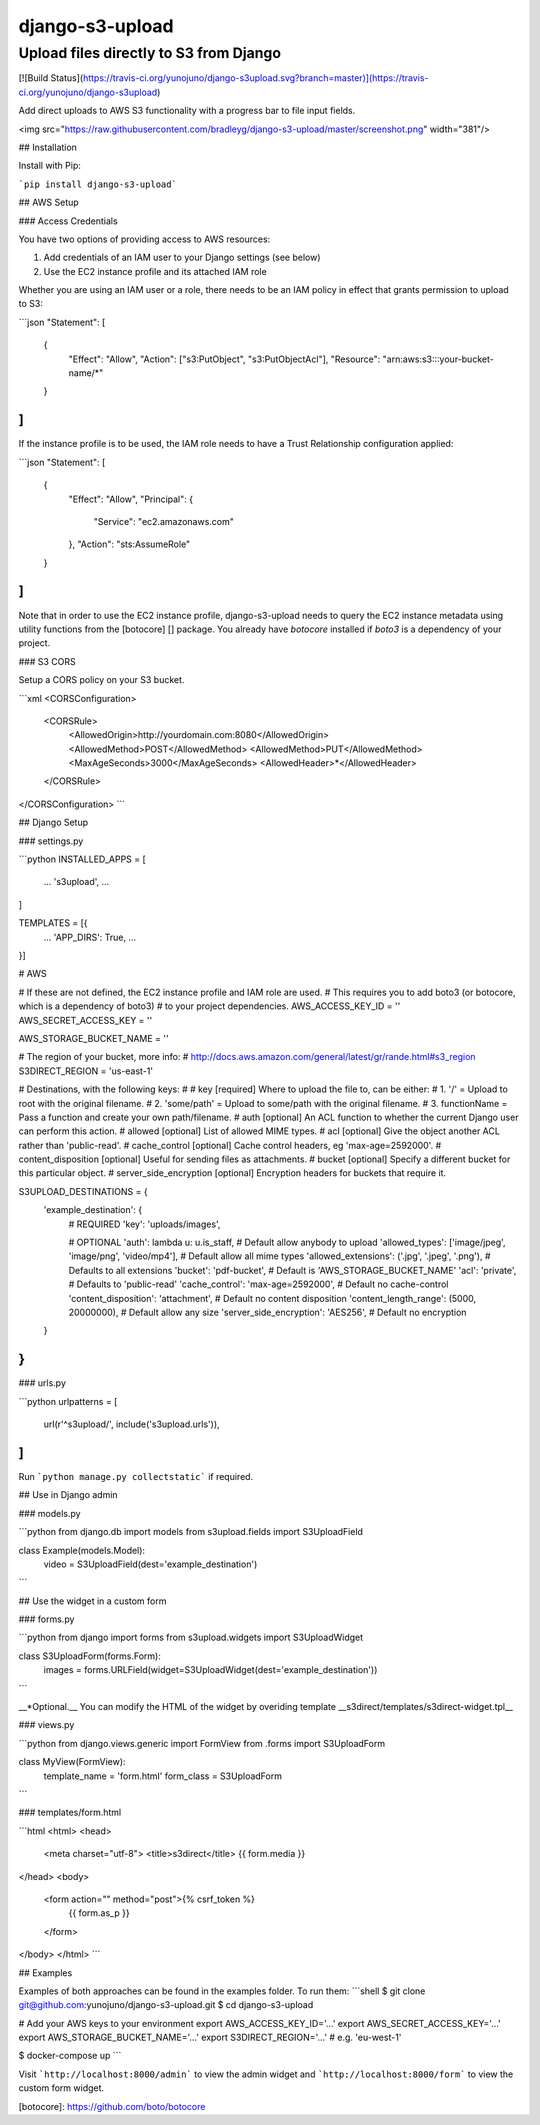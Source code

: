 django-s3-upload
================

Upload files directly to S3 from Django
-------------------------------------

[![Build Status](https://travis-ci.org/yunojuno/django-s3upload.svg?branch=master)](https://travis-ci.org/yunojuno/django-s3upload)

Add direct uploads to AWS S3 functionality with a progress bar to file input fields.

<img src="https://raw.githubusercontent.com/bradleyg/django-s3-upload/master/screenshot.png" width="381"/>

## Installation

Install with Pip:

```pip install django-s3-upload```

## AWS Setup

### Access Credentials

You have two options of providing access to AWS resources:

1. Add credentials of an IAM user to your Django settings (see below)
2. Use the EC2 instance profile and its attached IAM role

Whether you are using an IAM user or a role, there needs to be an IAM policy
in effect that grants permission to upload to S3:

```json
"Statement": [
  {
    "Effect": "Allow",
    "Action": ["s3:PutObject", "s3:PutObjectAcl"],
    "Resource": "arn:aws:s3:::your-bucket-name/*"
  }
]
```

If the instance profile is to be used, the IAM role needs to have a
Trust Relationship configuration applied:

```json
"Statement": [
	{
		"Effect": "Allow",
		"Principal": {
			"Service": "ec2.amazonaws.com"
		},
		"Action": "sts:AssumeRole"
	}
]
```

Note that in order to use the EC2 instance profile, django-s3-upload needs
to query the EC2 instance metadata using utility functions from the
[botocore] [] package. You already have `botocore` installed if `boto3`
is a dependency of your project.

### S3 CORS

Setup a CORS policy on your S3 bucket.

```xml
<CORSConfiguration>
    <CORSRule>
        <AllowedOrigin>http://yourdomain.com:8080</AllowedOrigin>
        <AllowedMethod>POST</AllowedMethod>
        <AllowedMethod>PUT</AllowedMethod>
        <MaxAgeSeconds>3000</MaxAgeSeconds>
        <AllowedHeader>*</AllowedHeader>
    </CORSRule>
</CORSConfiguration>
```

## Django Setup

### settings.py

```python
INSTALLED_APPS = [
    ...
    's3upload',
    ...
]

TEMPLATES = [{
    ...
    'APP_DIRS': True,
    ...
}]

# AWS

# If these are not defined, the EC2 instance profile and IAM role are used.
# This requires you to add boto3 (or botocore, which is a dependency of boto3)
# to your project dependencies.
AWS_ACCESS_KEY_ID = ''
AWS_SECRET_ACCESS_KEY = ''

AWS_STORAGE_BUCKET_NAME = ''

# The region of your bucket, more info:
# http://docs.aws.amazon.com/general/latest/gr/rande.html#s3_region
S3DIRECT_REGION = 'us-east-1'

# Destinations, with the following keys:
#
# key [required] Where to upload the file to, can be either:
#     1. '/' = Upload to root with the original filename.
#     2. 'some/path' = Upload to some/path with the original filename.
#     3. functionName = Pass a function and create your own path/filename.
# auth [optional] An ACL function to whether the current Django user can perform this action.
# allowed [optional] List of allowed MIME types.
# acl [optional] Give the object another ACL rather than 'public-read'.
# cache_control [optional] Cache control headers, eg 'max-age=2592000'.
# content_disposition [optional] Useful for sending files as attachments.
# bucket [optional] Specify a different bucket for this particular object.
# server_side_encryption [optional] Encryption headers for buckets that require it.

S3UPLOAD_DESTINATIONS = {
    'example_destination': {
        # REQUIRED
        'key': 'uploads/images',

        # OPTIONAL
        'auth': lambda u: u.is_staff, # Default allow anybody to upload
        'allowed_types': ['image/jpeg', 'image/png', 'video/mp4'],  # Default allow all mime types
        'allowed_extensions': ('.jpg', '.jpeg', '.png'), # Defaults to all extensions
        'bucket': 'pdf-bucket', # Default is 'AWS_STORAGE_BUCKET_NAME'
        'acl': 'private', # Defaults to 'public-read'
        'cache_control': 'max-age=2592000', # Default no cache-control
        'content_disposition': 'attachment',  # Default no content disposition
        'content_length_range': (5000, 20000000), # Default allow any size
        'server_side_encryption': 'AES256', # Default no encryption
    }
}
```

### urls.py

```python
urlpatterns = [
    url(r'^s3upload/', include('s3upload.urls')),
]
```

Run ```python manage.py collectstatic``` if required.

## Use in Django admin

### models.py

```python
from django.db import models
from s3upload.fields import S3UploadField

class Example(models.Model):
    video = S3UploadField(dest='example_destination')
```

## Use the widget in a custom form

### forms.py

```python
from django import forms
from s3upload.widgets import S3UploadWidget

class S3UploadForm(forms.Form):
    images = forms.URLField(widget=S3UploadWidget(dest='example_destination'))
```

__*Optional.__ You can modify the HTML of the widget by overiding template __s3direct/templates/s3direct-widget.tpl__

### views.py

```python
from django.views.generic import FormView
from .forms import S3UploadForm

class MyView(FormView):
    template_name = 'form.html'
    form_class = S3UploadForm
```

### templates/form.html

```html
<html>
<head>
    <meta charset="utf-8">
    <title>s3direct</title>
    {{ form.media }}
</head>
<body>
    <form action="" method="post">{% csrf_token %}
        {{ form.as_p }}
    </form>
</body>
</html>
```


## Examples

Examples of both approaches can be found in the examples folder. To run them:
```shell
$ git clone git@github.com:yunojuno/django-s3-upload.git
$ cd django-s3-upload

# Add your AWS keys to your environment
export AWS_ACCESS_KEY_ID='...'
export AWS_SECRET_ACCESS_KEY='...'
export AWS_STORAGE_BUCKET_NAME='...'
export S3DIRECT_REGION='...'    # e.g. 'eu-west-1'

$ docker-compose up
```

Visit ```http://localhost:8000/admin``` to view the admin widget and ```http://localhost:8000/form``` to view the custom form widget.

[botocore]: https://github.com/boto/botocore



